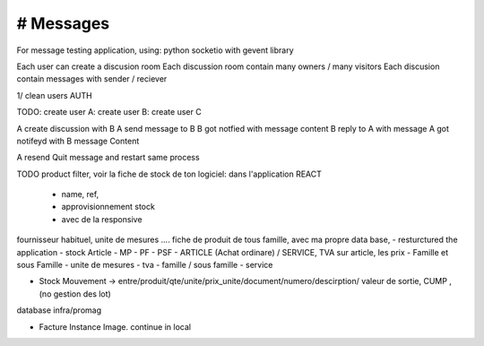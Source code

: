 # Messages
######################
For message testing application, using: python socketio with gevent library 


Each user can create a discusion room
Each discussion room contain many owners / many visitors
Each discusion contain messages with sender / reciever

1/ clean users AUTH

TODO:
create user A:
create user B:
create user C

A create discussion with B
A send message to B
B got notfied with message content
B reply to A with message
A got notifeyd with B message Content

A resend Quit message and restart same process
 

TODO
product filter, voir la fiche de stock de ton logiciel: dans l'application REACT
	- name, ref,
	- approvisionnement stock
	- avec de la responsive

fournisseur habituel, unite de mesures .... fiche de produit de tous famille, avec ma propre data base,
- resturctured the application
- stock Article - MP - PF - PSF - ARTICLE (Achat ordinare) / SERVICE, TVA sur article, les prix
- Famille et sous Famille
- unite de mesures
- tva
- famille / sous famille
- service


- Stock Mouvement -> entre/produit/qte/unite/prix_unite/document/numero/descirption/ valeur de sortie, CUMP , (no gestion des lot)
database infra/promag

- Facture Instance Image. continue in local

